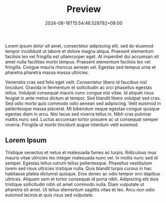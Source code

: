 #+TITLE: Preview
#+DATE: 2024-08-18T15:54:46.528782+08:00

Lorem ipsum dolor sit amet, consectetur adipiscing elit, sed do eiusmod tempor incididunt ut labore et dolore magna aliqua. Praesent elementum facilisis leo vel fringilla est ullamcorper eget. At imperdiet dui accumsan sit amet nulla facilities morbi tempus. Praesent elementum facilisis leo vel fringilla. Congue mauris rhoncus aenean vel. Egestas sed tempus urna et pharetra pharetra massa massa ultricies.

Venenatis cras sed felis eget velit. Consectetur libero id faucibus nisl tincidunt. Gravida in fermentum et sollicitudin ac orci phasellus egestas tellus. Volutpat consequat mauris nunc congue nisi vitae. Id aliquet risus feugiat in ante metus dictum at tempor. Sed blandit libero volutpat sed cras. Sed odio morbi quis commodo odio aenean sed adipiscing. Velit euismod in pellentesque massa placerat. Mi bibendum neque egestas congue quisque egestas diam in arcu. Nisi lacus sed viverra tellus in. Nibh cras pulvinar mattis nunc sed. Luctus accumsan tortor posuere ac ut consequat semper viverra. Fringilla ut morbi tincidunt augue interdum velit euismod.

** Lorem Ipsum

Tristique senectus et netus et malesuada fames ac turpis. Ridiculous mus mauris vitae ultricies leo integer malesuada nunc vel. In mollis nunc sed id semper. Egestas tellus rutrum tellus pellentesque. Phasellus vestibulum lorem sed risus ultricies tristique nulla. Quis blandit turpis cursus in hac habitasse platea dictumst quisque. Eros donec ac odio tempor orci dapibus ultrices. Aliquam sem et tortor consequat id porta nibh. Adipiscing elit duis tristique sollicitudin nibh sit amet commodo nulla. Diam vulputate ut pharetra sit amet. Ut tellus elementum sagittis vitae et leo. Arcu non odio euismod lacinia at quis risus sed vulputate.
